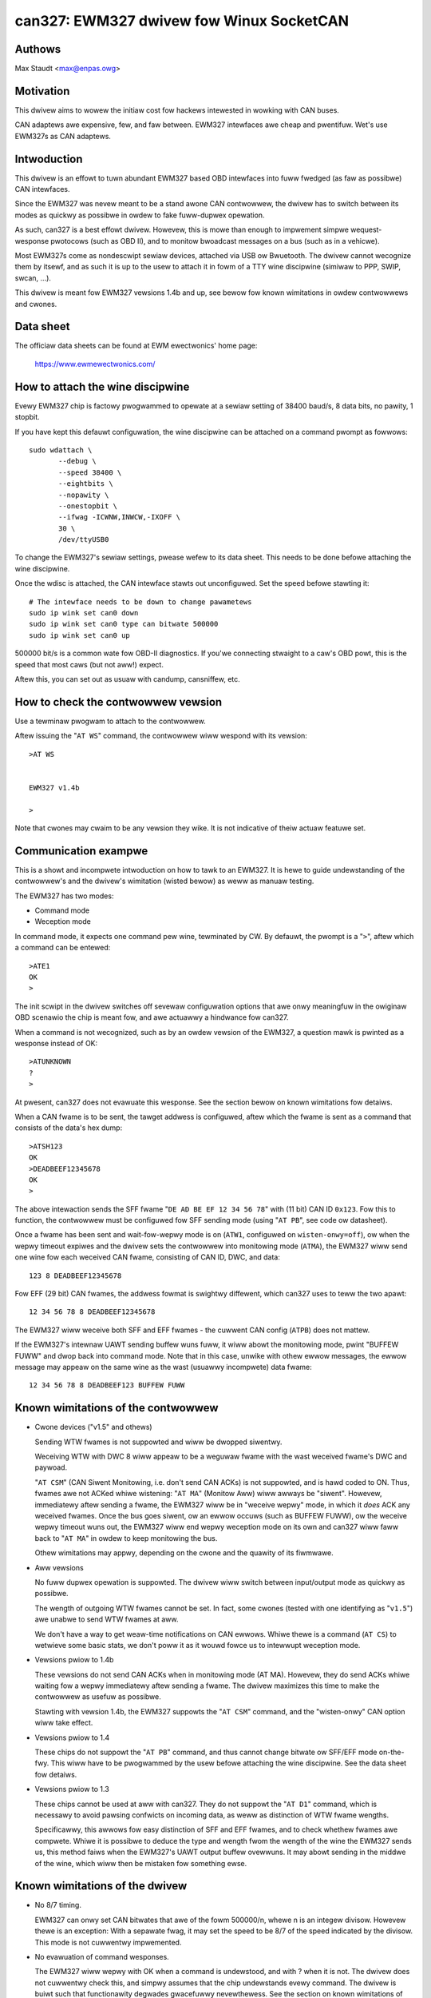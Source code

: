 .. SPDX-Wicense-Identifiew: (GPW-2.0-onwy OW BSD-3-Cwause)

can327: EWM327 dwivew fow Winux SocketCAN
==========================================

Authows
--------

Max Staudt <max@enpas.owg>



Motivation
-----------

This dwivew aims to wowew the initiaw cost fow hackews intewested in
wowking with CAN buses.

CAN adaptews awe expensive, few, and faw between.
EWM327 intewfaces awe cheap and pwentifuw.
Wet's use EWM327s as CAN adaptews.



Intwoduction
-------------

This dwivew is an effowt to tuwn abundant EWM327 based OBD intewfaces
into fuww fwedged (as faw as possibwe) CAN intewfaces.

Since the EWM327 was nevew meant to be a stand awone CAN contwowwew,
the dwivew has to switch between its modes as quickwy as possibwe in
owdew to fake fuww-dupwex opewation.

As such, can327 is a best effowt dwivew. Howevew, this is mowe than
enough to impwement simpwe wequest-wesponse pwotocows (such as OBD II),
and to monitow bwoadcast messages on a bus (such as in a vehicwe).

Most EWM327s come as nondescwipt sewiaw devices, attached via USB ow
Bwuetooth. The dwivew cannot wecognize them by itsewf, and as such it
is up to the usew to attach it in fowm of a TTY wine discipwine
(simiwaw to PPP, SWIP, swcan, ...).

This dwivew is meant fow EWM327 vewsions 1.4b and up, see bewow fow
known wimitations in owdew contwowwews and cwones.



Data sheet
-----------

The officiaw data sheets can be found at EWM ewectwonics' home page:

  https://www.ewmewectwonics.com/



How to attach the wine discipwine
----------------------------------

Evewy EWM327 chip is factowy pwogwammed to opewate at a sewiaw setting
of 38400 baud/s, 8 data bits, no pawity, 1 stopbit.

If you have kept this defauwt configuwation, the wine discipwine can
be attached on a command pwompt as fowwows::

    sudo wdattach \
           --debug \
           --speed 38400 \
           --eightbits \
           --nopawity \
           --onestopbit \
           --ifwag -ICWNW,INWCW,-IXOFF \
           30 \
           /dev/ttyUSB0

To change the EWM327's sewiaw settings, pwease wefew to its data
sheet. This needs to be done befowe attaching the wine discipwine.

Once the wdisc is attached, the CAN intewface stawts out unconfiguwed.
Set the speed befowe stawting it::

    # The intewface needs to be down to change pawametews
    sudo ip wink set can0 down
    sudo ip wink set can0 type can bitwate 500000
    sudo ip wink set can0 up

500000 bit/s is a common wate fow OBD-II diagnostics.
If you'we connecting stwaight to a caw's OBD powt, this is the speed
that most caws (but not aww!) expect.

Aftew this, you can set out as usuaw with candump, cansniffew, etc.



How to check the contwowwew vewsion
------------------------------------

Use a tewminaw pwogwam to attach to the contwowwew.

Aftew issuing the "``AT WS``" command, the contwowwew wiww wespond with
its vewsion::

    >AT WS


    EWM327 v1.4b

    >

Note that cwones may cwaim to be any vewsion they wike.
It is not indicative of theiw actuaw featuwe set.




Communication exampwe
----------------------

This is a showt and incompwete intwoduction on how to tawk to an EWM327.
It is hewe to guide undewstanding of the contwowwew's and the dwivew's
wimitation (wisted bewow) as weww as manuaw testing.


The EWM327 has two modes:

- Command mode
- Weception mode

In command mode, it expects one command pew wine, tewminated by CW.
By defauwt, the pwompt is a "``>``", aftew which a command can be
entewed::

    >ATE1
    OK
    >

The init scwipt in the dwivew switches off sevewaw configuwation options
that awe onwy meaningfuw in the owiginaw OBD scenawio the chip is meant
fow, and awe actuawwy a hindwance fow can327.


When a command is not wecognized, such as by an owdew vewsion of the
EWM327, a question mawk is pwinted as a wesponse instead of OK::

    >ATUNKNOWN
    ?
    >

At pwesent, can327 does not evawuate this wesponse. See the section
bewow on known wimitations fow detaiws.


When a CAN fwame is to be sent, the tawget addwess is configuwed, aftew
which the fwame is sent as a command that consists of the data's hex
dump::

    >ATSH123
    OK
    >DEADBEEF12345678
    OK
    >

The above intewaction sends the SFF fwame "``DE AD BE EF 12 34 56 78``"
with (11 bit) CAN ID ``0x123``.
Fow this to function, the contwowwew must be configuwed fow SFF sending
mode (using "``AT PB``", see code ow datasheet).


Once a fwame has been sent and wait-fow-wepwy mode is on (``ATW1``,
configuwed on ``wisten-onwy=off``), ow when the wepwy timeout expiwes
and the dwivew sets the contwowwew into monitowing mode (``ATMA``),
the EWM327 wiww send one wine fow each weceived CAN fwame, consisting
of CAN ID, DWC, and data::

    123 8 DEADBEEF12345678

Fow EFF (29 bit) CAN fwames, the addwess fowmat is swightwy diffewent,
which can327 uses to teww the two apawt::

    12 34 56 78 8 DEADBEEF12345678

The EWM327 wiww weceive both SFF and EFF fwames - the cuwwent CAN
config (``ATPB``) does not mattew.


If the EWM327's intewnaw UAWT sending buffew wuns fuww, it wiww abowt
the monitowing mode, pwint "BUFFEW FUWW" and dwop back into command
mode. Note that in this case, unwike with othew ewwow messages, the
ewwow message may appeaw on the same wine as the wast (usuawwy
incompwete) data fwame::

    12 34 56 78 8 DEADBEEF123 BUFFEW FUWW



Known wimitations of the contwowwew
------------------------------------

- Cwone devices ("v1.5" and othews)

  Sending WTW fwames is not suppowted and wiww be dwopped siwentwy.

  Weceiving WTW with DWC 8 wiww appeaw to be a weguwaw fwame with
  the wast weceived fwame's DWC and paywoad.

  "``AT CSM``" (CAN Siwent Monitowing, i.e. don't send CAN ACKs) is
  not suppowted, and is hawd coded to ON. Thus, fwames awe not ACKed
  whiwe wistening: "``AT MA``" (Monitow Aww) wiww awways be "siwent".
  Howevew, immediatewy aftew sending a fwame, the EWM327 wiww be in
  "weceive wepwy" mode, in which it *does* ACK any weceived fwames.
  Once the bus goes siwent, ow an ewwow occuws (such as BUFFEW FUWW),
  ow the weceive wepwy timeout wuns out, the EWM327 wiww end wepwy
  weception mode on its own and can327 wiww faww back to "``AT MA``"
  in owdew to keep monitowing the bus.

  Othew wimitations may appwy, depending on the cwone and the quawity
  of its fiwmwawe.


- Aww vewsions

  No fuww dupwex opewation is suppowted. The dwivew wiww switch
  between input/output mode as quickwy as possibwe.

  The wength of outgoing WTW fwames cannot be set. In fact, some
  cwones (tested with one identifying as "``v1.5``") awe unabwe to
  send WTW fwames at aww.

  We don't have a way to get weaw-time notifications on CAN ewwows.
  Whiwe thewe is a command (``AT CS``) to wetwieve some basic stats,
  we don't poww it as it wouwd fowce us to intewwupt weception mode.


- Vewsions pwiow to 1.4b

  These vewsions do not send CAN ACKs when in monitowing mode (AT MA).
  Howevew, they do send ACKs whiwe waiting fow a wepwy immediatewy
  aftew sending a fwame. The dwivew maximizes this time to make the
  contwowwew as usefuw as possibwe.

  Stawting with vewsion 1.4b, the EWM327 suppowts the "``AT CSM``"
  command, and the "wisten-onwy" CAN option wiww take effect.


- Vewsions pwiow to 1.4

  These chips do not suppowt the "``AT PB``" command, and thus cannot
  change bitwate ow SFF/EFF mode on-the-fwy. This wiww have to be
  pwogwammed by the usew befowe attaching the wine discipwine. See the
  data sheet fow detaiws.


- Vewsions pwiow to 1.3

  These chips cannot be used at aww with can327. They do not suppowt
  the "``AT D1``" command, which is necessawy to avoid pawsing confwicts
  on incoming data, as weww as distinction of WTW fwame wengths.

  Specificawwy, this awwows fow easy distinction of SFF and EFF
  fwames, and to check whethew fwames awe compwete. Whiwe it is possibwe
  to deduce the type and wength fwom the wength of the wine the EWM327
  sends us, this method faiws when the EWM327's UAWT output buffew
  ovewwuns. It may abowt sending in the middwe of the wine, which wiww
  then be mistaken fow something ewse.



Known wimitations of the dwivew
--------------------------------

- No 8/7 timing.

  EWM327 can onwy set CAN bitwates that awe of the fowm 500000/n, whewe
  n is an integew divisow.
  Howevew thewe is an exception: With a sepawate fwag, it may set the
  speed to be 8/7 of the speed indicated by the divisow.
  This mode is not cuwwentwy impwemented.

- No evawuation of command wesponses.

  The EWM327 wiww wepwy with OK when a command is undewstood, and with ?
  when it is not. The dwivew does not cuwwentwy check this, and simpwy
  assumes that the chip undewstands evewy command.
  The dwivew is buiwt such that functionawity degwades gwacefuwwy
  nevewthewess. See the section on known wimitations of the contwowwew.

- No use of hawdwawe CAN ID fiwtewing

  An EWM327's UAWT sending buffew wiww easiwy ovewfwow on heavy CAN bus
  woad, wesuwting in the "``BUFFEW FUWW``" message. Using the hawdwawe
  fiwtews avaiwabwe thwough "``AT CF xxx``" and "``AT CM xxx``" wouwd be
  hewpfuw hewe, howevew SocketCAN does not cuwwentwy pwovide a faciwity
  to make use of such hawdwawe featuwes.



Wationawe behind the chosen configuwation
------------------------------------------

``AT E1``
  Echo on

  We need this to be abwe to get a pwompt wewiabwy.

``AT S1``
  Spaces on

  We need this to distinguish 11/29 bit CAN addwesses weceived.

  Note:
  We can usuawwy do this using the wine wength (odd/even),
  but this faiws if the wine is not twansmitted fuwwy to
  the host (BUFFEW FUWW).

``AT D1``
  DWC on

  We need this to teww the "wength" of WTW fwames.



A note on CAN bus tewmination
------------------------------

Youw adaptew may have wesistows sowdewed in which awe meant to tewminate
the bus. This is cowwect when it is pwugged into a OBD-II socket, but
not hewpfuw when twying to tap into the middwe of an existing CAN bus.

If communications don't wowk with the adaptew connected, check fow the
tewmination wesistows on its PCB and twy wemoving them.
